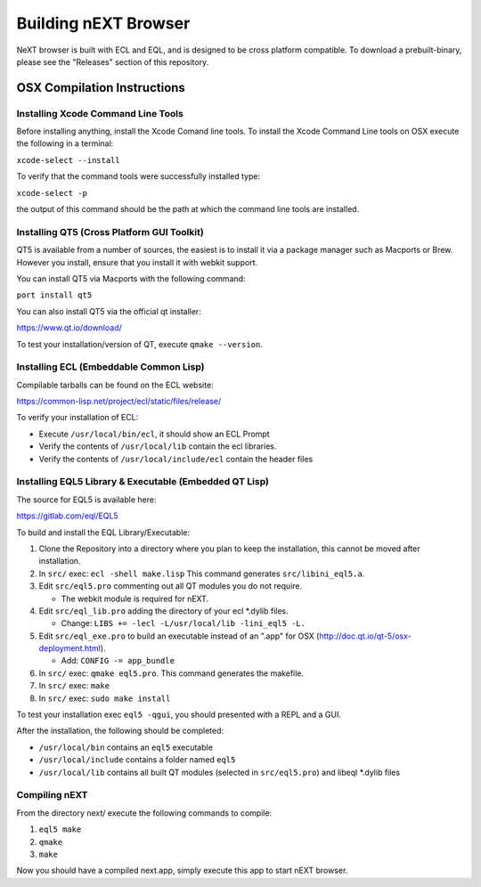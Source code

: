 Building nEXT Browser
========================================================================
NeXT browser is built with ECL and EQL, and is designed to be cross
platform compatible. To download a prebuilt-binary, please see the
"Releases" section of this repository.

OSX Compilation Instructions
------------------------------------------------------------------------
Installing Xcode Command Line Tools
~~~~~~~~~~~~~~~~~~~~~~~~~~~~~~~~~~~~~~~~~~~~~~~~~~~~~~~~~~~~~~~~~~~~~~~~
Before installing anything, install the Xcode Comand line tools. To
install the Xcode Command Line tools on OSX execute the following in a
terminal:

``xcode-select --install``

To verify that the command tools were successfully installed type:

``xcode-select -p``

the output of this command should be the path at which the command
line tools are installed.

Installing QT5 (Cross Platform GUI Toolkit)
~~~~~~~~~~~~~~~~~~~~~~~~~~~~~~~~~~~~~~~~~~~~~~~~~~~~~~~~~~~~~~~~~~~~~~~~
QT5 is available from a number of sources, the easiest is to install
it via a package manager such as Macports or Brew. However you
install, ensure that you install it with webkit support.

You can install QT5 via Macports with the following command:

``port install qt5``

You can also install QT5 via the official qt installer:

https://www.qt.io/download/

To test your installation/version of QT, execute ``qmake --version``.

Installing ECL (Embeddable Common Lisp)
~~~~~~~~~~~~~~~~~~~~~~~~~~~~~~~~~~~~~~~~~~~~~~~~~~~~~~~~~~~~~~~~~~~~~~~~
Compilable tarballs can be found on the ECL website:

https://common-lisp.net/project/ecl/static/files/release/

To verify your installation of ECL:

- Execute ``/usr/local/bin/ecl``, it should show an ECL Prompt
- Verify the contents of ``/usr/local/lib`` contain the ecl libraries.
- Verify the contents of ``/usr/local/include/ecl`` contain the header files

Installing EQL5 Library & Executable (Embedded QT Lisp)
~~~~~~~~~~~~~~~~~~~~~~~~~~~~~~~~~~~~~~~~~~~~~~~~~~~~~~~~~~~~~~~~~~~~~~~~
The source for EQL5 is available here:

https://gitlab.com/eql/EQL5

To build and install the EQL Library/Executable:

1. Clone the Repository into a directory where you plan to keep the
   installation, this cannot be moved after installation.
2. In ``src/`` exec: ``ecl -shell make.lisp`` This command generates
   ``src/libini_eql5.a``.
3. Edit ``src/eql5.pro`` commenting out all QT modules you do not
   require.

   - The webkit module is required for nEXT.

4. Edit ``src/eql_lib.pro`` adding the directory of your ecl \*.dylib
   files.

   - Change: ``LIBS += -lecl -L/usr/local/lib -lini_eql5 -L.``

5. Edit ``src/eql_exe.pro`` to build an executable instead of an
   ".app" for OSX (http://doc.qt.io/qt-5/osx-deployment.html).

   - Add: ``CONFIG -= app_bundle``

6. In ``src/`` exec: ``qmake eql5.pro``. This command generates
   the makefile.
7. In ``src/`` exec: ``make``
8. In ``src/`` exec: ``sudo make install``

To test your installation exec ``eql5 -qgui``, you should presented
with a REPL and a GUI.

After the installation, the following should be completed:

- ``/usr/local/bin`` contains an ``eql5`` executable
- ``/usr/local/include`` contains a folder named ``eql5``
- ``/usr/local/lib`` contains all built QT modules (selected in
  ``src/eql5.pro``) and libeql \*.dylib files

Compiling nEXT
~~~~~~~~~~~~~~~~~~~~~~~~~~~~~~~~~~~~~~~~~~~~~~~~~~~~~~~~~~~~~~~~~~~~~~~~
From the directory next/ execute the following commands to compile:

1. ``eql5 make``
2. ``qmake``
3. ``make``

Now you should have a compiled next.app, simply execute this app to
start nEXT browser.

